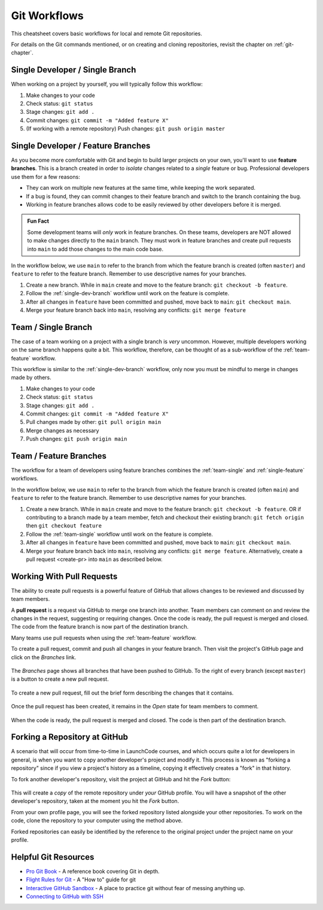.. _git-workflows:

.. index::
   single: Git; workflows

Git Workflows
=============

This cheatsheet covers basic workflows for local and remote Git repositories.

For details on the Git commands mentioned, or on creating and cloning repositories, revisit the chapter on :ref:`git-chapter`.

.. _single-dev-branch:

Single Developer / Single Branch
--------------------------------

When working on a project by yourself, you will typically follow this workflow:

.. _basic-flow:

#. Make changes to your code
#. Check status: ``git status``
#. Stage changes: ``git add .``
#. Commit changes: ``git commit -m "Added feature X"``
#. (If working with a remote repository) Push changes:
   ``git push origin master``

.. _single-feature:

Single Developer / Feature Branches
-----------------------------------

.. index:: 
   single: Git; branch
   single: Git; feature branch

As you become more comfortable with Git and begin to build larger projects on your own, you'll want to use **feature branches**. This is a branch created in order to *isolate* changes related to a *single* feature or bug. Professional developers use them for a few reasons:

- They can work on multiple new features at the same time, while keeping the work separated.
- If a bug is found, they can commit changes to their feature branch and switch to the branch containing the bug.
- Working in feature branches allows code to be easily reviewed by other developers before it is merged.

.. admonition:: Fun Fact

   Some development teams will *only* work in feature branches. On these teams, developers are NOT allowed to make changes directly to the ``main`` branch. They must work in feature branches and create pull requests into ``main`` to add those changes to the main code base.

In the workflow below, we use ``main`` to refer to the branch from which the feature branch is created (often ``master``) and ``feature`` to refer to the feature branch. Remember to use descriptive names for your branches.

#. Create a new branch. While in ``main`` create and move to the feature branch: ``git checkout -b feature``.
#. Follow the :ref:`single-dev-branch` workflow until work on the feature is complete.
#. After all changes in ``feature`` have been committed and pushed, move back to ``main``: ``git checkout main``.
#. Merge your feature branch back into ``main``, resolving any conflicts: ``git merge feature``


.. _team-single:

Team / Single Branch
--------------------

The case of a team working on a project with a single branch is *very* uncommon. However, multiple developers working on the same branch happens quite a bit. This workflow, therefore, can be thought of as a sub-workflow of the :ref:`team-feature` workflow.

This workflow is similar to the :ref:`single-dev-branch` workflow, only now you must be mindful to merge in changes made by others.

#. Make changes to your code
#. Check status: ``git status``
#. Stage changes: ``git add .``
#. Commit changes: ``git commit -m "Added feature X"``
#. Pull changes made by other: ``git pull origin main``
#. Merge changes as necessary
#. Push changes: ``git push origin main``

.. _team-feature:

Team / Feature Branches
-----------------------

The workflow for a team of developers using feature branches combines the :ref:`team-single` and :ref:`single-feature` workflows. 

In the workflow below, we use ``main`` to refer to the branch from which the feature branch is created (often ``main``) and ``feature`` to refer to the feature branch. Remember to use descriptive names for your branches.

#. Create a new branch. While in ``main`` create and move to the feature branch: ``git checkout -b feature``. OR if contributing to a branch made by a team member, fetch and checkout their existing branch: ``git fetch origin`` then ``git checkout feature``
#. Follow the :ref:`team-single` workflow until work on the feature is complete.
#. After all changes in ``feature`` have been committed and pushed, move back to ``main``: ``git checkout main``.
#. Merge your feature branch back into ``main``, resolving any conflicts: ``git merge feature``. Alternatively, create a pull request <create-pr> into ``main`` as described below.

.. _create-pr:

Working With Pull Requests
--------------------------

.. index:: ! pull request

The ability to create pull requests is a powerful feature of GitHub that allows changes to be reviewed and discussed by team members. 

A **pull request** is a request via GitHub to merge one branch into another. Team members can comment on and review the changes in the request, suggesting or requiring changes. Once the code is ready, the pull request is merged and closed. The code from the feature branch is now part of the destination branch.

Many teams use pull requests when using the :ref:`team-feature` workflow.

To create a pull request, commit and push all changes in your feature branch. Then visit the project's GitHub page and click on the *Branches* link.

.. figure:: figures/branches-link.png
   :alt: The Branches link is just below the project description on GitHub.
   :height: 250px

The *Branches* page shows all branches that have been pushed to GitHub. To the right of every branch (except ``master``) is a button to create a new pull request. 

.. figure:: figures/new-pr-button.png
   :alt: The Branches page of a repo, with a button to open a new pull request to the right of each feature branch.
   :height: 300px

To create a new pull request, fill out the brief form describing the changes that it contains.

.. figure:: figures/create-pr.png
   :alt: The form for creating a new pull request.
   :height: 500px

Once the pull request has been created, it remains in the *Open* state for team members to comment.

.. figure:: figures/open-pr.png
   :alt: An open pull request.
   :height: 500px

When the code is ready, the pull request is merged and closed. The code is then part of the destination branch.

.. figure:: figures/pr-merged.png
   :alt: A merged pull request.
   :height: 500px


Forking a Repository at GitHub
------------------------------

A scenario that will occur from time-to-time in LaunchCode courses, and
which occurs quite a lot for developers in general, is when you want
to copy another developer's project and modify it. This process is known
as "forking a repository" since if you view a project's history as a
timeline, copying it effectively creates a "fork" in that history.

To fork another developer's repository, visit the project at GitHub and
hit the *Fork* button:

.. figure:: figures/fork-button.png
   :alt: The fork button is at the top right of a project page on GitHub

This will create a *copy* of the remote repository under *your* GitHub
profile. You will have a snapshot of the other developer's repository,
taken at the moment you hit the *Fork* button.

From your own profile page, you will see the forked repository listed
alongside your other repositories. To work on the code, clone the
repository to your computer using the method above.

Forked repositories can easily be identified by the reference to the
original project under the project name on your profile.

.. figure:: figures/forked-repo.png
   :alt: A forked repository on GitHub, with a link to the original repository below
   :height: 200px

Helpful Git Resources
---------------------

- `Pro Git Book <https://git-scm.com/book/en/v2>`__ - A reference book covering Git in depth.

- `Flight Rules for Git <https://github.com/k88hudson/git-flight-rules>`__ - A "How to" guide for git

- `Interactive GitHub Sandbox <https://try.github.io>`__ - A place to practice git without fear of messing anything up.

- `Connecting to GitHub with SSH <https://help.github.com/articles/connecting-to-github-with-ssh/>`__
